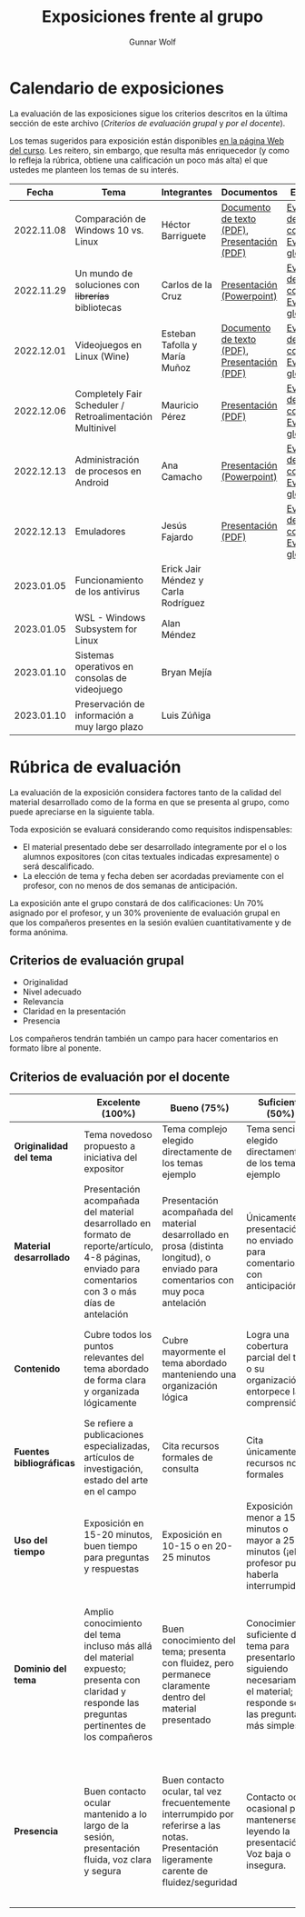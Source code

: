 #+title: Exposiciones frente al grupo
#+author: Gunnar Wolf

* Calendario de exposiciones
  La evaluación de las exposiciones sigue los criterios descritos en
  la última sección de este archivo (/Criterios de evaluación grupal/
  y /por el docente/).

  Los temas sugeridos para exposición están disponibles [[http://gwolf.sistop.org/][en la página Web
  del curso]]. Les reitero, sin embargo, que resulta más enriquecedor (y
  como lo refleja la rúbrica, obtiene una calificación un poco más alta)
  el que ustedes me planteen los temas de su interés.

  |------------+----------------------------------------------------------+-------------------------------------+----------------------------------------------+-------------------------------------------------|
  |      Fecha | Tema                                                     | Integrantes                         | Documentos                                   | Evaluación                                      |
  |------------+----------------------------------------------------------+-------------------------------------+----------------------------------------------+-------------------------------------------------|
  | 2022.11.08 | Comparación de Windows 10 vs. Linux                      | Héctor Barriguete                   | [[./BarrigueteHector/presentacion.pdf][Documento de texto (PDF)]], [[./BarrigueteHector/comparacion windows linux.pdf][Presentación (PDF)]] | [[./BarrigueteHector/evaluacion_alumnos.pdf][Evaluación de los compañeros]], [[./BarrigueteHector/evaluacion.org][Evaluación global]] |
  | 2022.11.29 | Un mundo de soluciones con +librerías+ bibliotecas       | Carlos de la Cruz                   | [[./DeLaCruzLopezCarlosOdette/Un mundo de soluciones con librerías - De La Cruz Lopez Carlos Odette.pptx][Presentación (Powerpoint)]]                    | [[./DeLaCruzLopezCarlosOdette/evaluacion_alumnos.pdf][Evaluación de los compañeros]], [[./DeLaCruzLopezCarlosOdette/evaluacion.org][Evaluación global]] |
  | 2022.12.01 | Videojuegos en Linux (Wine)                              | Esteban Tafolla y María Muñoz       | [[./MuñozMaría-TafollaEsteban/Investigacion_Capas_compatibilidad.pdf][Documento de texto (PDF)]], [[./MuñozMaría-TafollaEsteban/presentacion.pdf][Presentación (PDF)]] | [[./MuñozMaría-TafollaEsteban/evaluacion_alumnos.pdf][Evaluación de los compañeros]], [[./MuñozMaría-TafollaEsteban/evaluacion.org][Evaluación global]] |
  | 2022.12.06 | Completely Fair Scheduler / Retroalimentación Multinivel | Mauricio Pérez                      | [[./PerezMauricio/CFS_SO.pdf][Presentación (PDF)]]                           | [[./PerezMauricio/evaluacion_alumnos.pdf][Evaluación de los compañeros]], [[./PerezMauricio/evaluacion.org][Evaluación global]] |
  | 2022.12.13 | Administración de procesos en Android                    | Ana Camacho                         | [[./CamachoAna/Administración de Procesos en Android.pptx][Presentación (Powerpoint)]]                    | [[./CamachoAna/evaluacion_alumnos.pdf][Evaluación de los compañeros]], [[./CamachoAna/evaluacion.org][Evaluación global]] |
  | 2022.12.13 | Emuladores                                               | Jesús Fajardo                       | [[./FajardoJesus/PresentacionEmuladores-Fajardo.pdf][Presentación (PDF)]]                           | [[./FajardoJesus/evaluacion_alumnos.pdf][Evaluación de los compañeros]], [[./FajardoJesus/evaluacion.org][Evaluación global]] |
  | 2023.01.05 | Funcionamiento de los antivirus                          | Erick Jair Méndez y Carla Rodríguez |                                              |                                                 |
  | 2023.01.05 | WSL - Windows Subsystem for Linux                        | Alan Méndez                         |                                              |                                                 |
  | 2023.01.10 | Sistemas operativos en consolas de videojuego            | Bryan Mejía                         |                                              |                                                 |
  | 2023.01.10 | Preservación de información a muy largo plazo            | Luis Zúñiga                         |                                              |                                                 |
  |------------+----------------------------------------------------------+-------------------------------------+----------------------------------------------+-------------------------------------------------|
  #+TBLFM: 

* Rúbrica de evaluación

  La evaluación de la exposición considera factores tanto de la calidad
  del material desarrollado como de la forma en que se presenta al
  grupo, como puede apreciarse en la siguiente tabla.

  Toda exposición se evaluará considerando como requisitos
  indispensables:

  - El material presentado debe ser desarrollado íntegramente por el o
    los alumnos expositores (con citas textuales indicadas expresamente)
    o será descalificado.
  - La elección de tema y fecha deben ser acordadas previamente con el
    profesor, con no menos de dos semanas de anticipación.

  La exposición ante el grupo constará de dos calificaciones: Un 70%
  asignado por el profesor, y un 30% proveniente de evaluación grupal en
  que los compañeros presentes en la sesión evalúen cuantitativamente y
  de forma anónima.

** Criterios de evaluación grupal

   - Originalidad
   - Nivel adecuado
   - Relevancia
   - Claridad en la presentación
   - Presencia

   Los compañeros tendrán también un campo para hacer comentarios en
   formato libre al ponente.

** Criterios de evaluación por el docente

   |--------------------------+--------------------------------------------------------------------------------------------------------------------------------------------------------+--------------------------------------------------------------------------------------------------------------------------------------------+---------------------------------------------------------------------------------------------------------------------------------+---------------------------------------------------------------------------------------------------------------------------------------------------------+------|
   |                          | *Excelente* (100%)                                                                                                                                     | *Bueno* (75%)                                                                                                                              | *Suficiente* (50%)                                                                                                              | *Insuficiente* (0%)                                                                                                                                     | Peso |
   |--------------------------+--------------------------------------------------------------------------------------------------------------------------------------------------------+--------------------------------------------------------------------------------------------------------------------------------------------+---------------------------------------------------------------------------------------------------------------------------------+---------------------------------------------------------------------------------------------------------------------------------------------------------+------|
   | *Originalidad del tema*  | Tema novedoso propuesto a iniciativa del expositor                                                                                                     | Tema complejo elegido directamente de los temas ejemplo                                                                                    | Tema sencillo elegido directamente de los temas ejemplo                                                                         |                                                                                                                                                         |  10% |
   |--------------------------+--------------------------------------------------------------------------------------------------------------------------------------------------------+--------------------------------------------------------------------------------------------------------------------------------------------+---------------------------------------------------------------------------------------------------------------------------------+---------------------------------------------------------------------------------------------------------------------------------------------------------+------|
   | *Material desarrollado*  | Presentación acompañada del material desarrollado en formato de reporte/artículo, 4-8 páginas, enviado para comentarios con 3 o más días de antelación | Presentación acompañada del material desarrollado en prosa (distinta longitud), o enviado para comentarios con muy poca antelación         | Únicamente presentación, o no enviado para comentarios con anticipación                                                         | No se entregó material                                                                                                                                  |  20% |
   |--------------------------+--------------------------------------------------------------------------------------------------------------------------------------------------------+--------------------------------------------------------------------------------------------------------------------------------------------+---------------------------------------------------------------------------------------------------------------------------------+---------------------------------------------------------------------------------------------------------------------------------------------------------+------|
   | *Contenido*              | Cubre todos los puntos relevantes del tema abordado de forma clara y organizada lógicamente                                                            | Cubre mayormente el tema abordado manteniendo una organización lógica                                                                      | Logra una cobertura parcial del tema o su organización entorpece la comprensión                                                 | La información presentada está incompleta o carece de un hilo conducente                                                                                |  20% |
   |--------------------------+--------------------------------------------------------------------------------------------------------------------------------------------------------+--------------------------------------------------------------------------------------------------------------------------------------------+---------------------------------------------------------------------------------------------------------------------------------+---------------------------------------------------------------------------------------------------------------------------------------------------------+------|
   | *Fuentes bibliográficas* | Se refiere a publicaciones especializadas, artículos de investigación, estado del arte en el campo                                                     | Cita recursos formales de consulta                                                                                                         | Cita únicamente recursos no formales                                                                                            | No menciona referencias                                                                                                                                 |  10% |
   |--------------------------+--------------------------------------------------------------------------------------------------------------------------------------------------------+--------------------------------------------------------------------------------------------------------------------------------------------+---------------------------------------------------------------------------------------------------------------------------------+---------------------------------------------------------------------------------------------------------------------------------------------------------+------|
   | *Uso del tiempo*         | Exposición en 15-20 minutos, buen tiempo para preguntas y respuestas                                                                                   | Exposición en 10-15 o en 20-25 minutos                                                                                                     | Exposición menor a 15 minutos o mayor a 25 minutos (¡el profesor puede haberla interrumpido!)                                   |                                                                                                                                                         |  10% |
   |--------------------------+--------------------------------------------------------------------------------------------------------------------------------------------------------+--------------------------------------------------------------------------------------------------------------------------------------------+---------------------------------------------------------------------------------------------------------------------------------+---------------------------------------------------------------------------------------------------------------------------------------------------------+------|
   | *Dominio del tema*       | Amplio conocimiento del tema incluso más allá del material expuesto; presenta con claridad y responde las preguntas pertinentes de los compañeros      | Buen conocimiento del tema; presenta con fluidez, pero permanece claramente dentro del material presentado                                 | Conocimiento suficiente del tema para presentarlo siguiendo necesariamente el material; responde sólo las preguntas más simples | No demuestra haber comprendido la información, depende por completo de la lectura del material para presentar, y no puede responder preguntas sencillas |  15% |
   |--------------------------+--------------------------------------------------------------------------------------------------------------------------------------------------------+--------------------------------------------------------------------------------------------------------------------------------------------+---------------------------------------------------------------------------------------------------------------------------------+---------------------------------------------------------------------------------------------------------------------------------------------------------+------|
   | *Presencia*              | Buen contacto ocular mantenido a lo largo de la sesión, presentación fluida, voz clara y segura                                                        | Buen contacto ocular, tal vez frecuentemente interrumpido por referirse a las notas. Presentación ligeramente carente de fluidez/seguridad | Contacto ocular ocasional por mantenerse leyendo la presentación. Voz baja o insegura.                                          | Sin contacto ocular por leer prácticamente la totalidad del material. El ponente murmulla, se atora con la pronunciación de términos, cuesta seguirlo   |  15% |
   |--------------------------+--------------------------------------------------------------------------------------------------------------------------------------------------------+--------------------------------------------------------------------------------------------------------------------------------------------+---------------------------------------------------------------------------------------------------------------------------------+---------------------------------------------------------------------------------------------------------------------------------------------------------+------|
